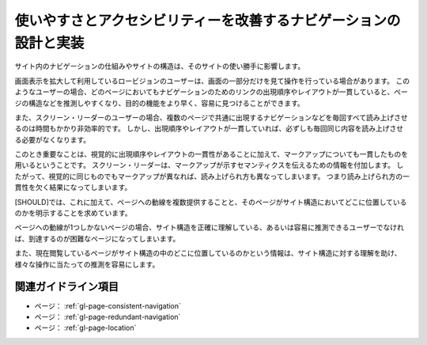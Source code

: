 .. _exp-page-navigation:

##################################################################
使いやすさとアクセシビリティーを改善するナビゲーションの設計と実装
##################################################################

サイト内のナビゲーションの仕組みやサイトの構造は、そのサイトの使い勝手に影響します。

画面表示を拡大して利用しているロービジョンのユーザーは、画面の一部分だけを見て操作を行っている場合があります。
このようなユーザーの場合、どのページにおいてもナビゲーションのためのリンクの出現順序やレイアウトが一貫していると、ページの構造などを推測しやすくなり、目的の機能をより早く、容易に見つけることができます。

また、スクリーン・リーダーのユーザーの場合、複数のページで共通に出現するナビゲーションなどを毎回すべて読み上げさせるのは時間もかかり非効率的です。
しかし、出現順序やレイアウトが一貫していれば、必ずしも毎回同じ内容を読み上げさせる必要がなくなります。

このとき重要なことは、視覚的に出現順序やレイアウトの一貫性があることに加えて、マークアップについても一貫したものを用いるということです。
スクリーン・リーダーは、マークアップが示すセマンティクスを伝えるための情報を付加します。
したがって、視覚的に同じものでもマークアップが異なれば、読み上げられ方も異なってしまいます。
つまり読み上げられ方の一貫性を欠く結果になってしまいます。

[SHOULD]では、これに加えて、ページへの動線を複数提供することと、そのページがサイト構造においてどこに位置しているのかを明示することを求めています。

ページへの動線が1つしかないページの場合、サイト構造を正確に理解している、あるいは容易に推測できるユーザーでなければ、到達するのが困難なページになってしまいます。

また、現在閲覧しているページがサイト構造の中のどこに位置しているのかという情報は、サイト構造に対する理解を助け、様々な操作に当たっての推測を容易にします。

********************
関連ガイドライン項目
********************

*  ページ： :ref:`gl-page-consistent-navigation`
*  ページ： :ref:`gl-page-redundant-navigation`
*  ページ： :ref:`gl-page-location`
